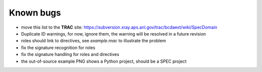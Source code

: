 .. $Id$

.. _bugs:

==========
Known bugs
==========

* move this list to the **TRAC** site:
  https://subversion.xray.aps.anl.gov/trac/bcdaext/wiki/SpecDomain
* Duplicate ID warnings, for now, ignore them, the warning will be resolved in a future revision
* roles should link to directives, see *example.mac* to illustrate the problem
* fix the signature recognition for roles
* fix the signature handling for roles and directives
* the out-of-source example PNG shows a Python project, should be a SPEC project